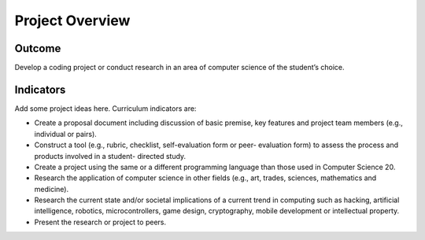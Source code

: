 Project Overview
=================

Outcome
--------------

Develop a coding project or conduct research in an area of computer science of the student’s choice.


Indicators
--------------

Add some project ideas here. Curriculum indicators are:


* Create a proposal document including discussion of basic premise, key
  features and project team members (e.g., individual or pairs).

* Construct a tool (e.g., rubric, checklist, self-evaluation form or peer-
  evaluation form) to assess the process and products involved in a student-
  directed study.

* Create a project using the same or a different programming language than
  those used in Computer Science 20.

* Research the application of computer science in other fields (e.g., art,
  trades, sciences, mathematics and medicine).

* Research the current state and/or societal implications of a current trend
  in computing such as hacking, artificial intelligence, robotics,
  microcontrollers, game design, cryptography, mobile development or
  intellectual property.

* Present the research or project to peers.
